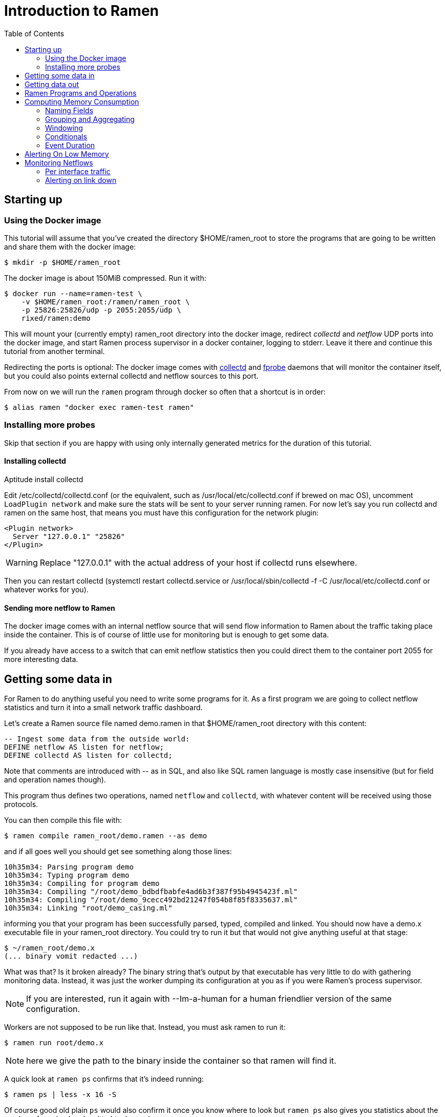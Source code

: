 // vim:filetype=asciidoc expandtab spell spelllang=en ts=2 sw=2
ifdef::env-github[]
:tip-caption: :bulb:
:note-caption: :information_source:
:important-caption: :heavy_exclamation_mark:
:caution-caption: :fire:
:warning-caption: :warning:
endif::[]

= Introduction to Ramen
:toc:
:icons:
:lang: en
:encoding: utf-8

== Starting up

=== Using the Docker image

This tutorial will assume that you've created the directory +$HOME/ramen_root+
to store the programs that are going to be written and share them with the
docker image:

[source,shell]
----
$ mkdir -p $HOME/ramen_root
----

The docker image is about 150MiB compressed. Run it with:

[source,shell]
----
$ docker run --name=ramen-test \
    -v $HOME/ramen_root:/ramen/ramen_root \
    -p 25826:25826/udp -p 2055:2055/udp \
    rixed/ramen:demo
----

This will mount your (currently empty) +ramen_root+ directory into the docker
image, redirect _collectd_ and _netflow_ UDP ports into the docker image, and
start Ramen process supervisor in a docker container, logging to stderr.
Leave it there and continue this tutorial from another terminal.

Redirecting the ports is optional: The docker image comes with
https://collectd.org/[collectd] and http://fprobe.sourceforge.net/[fprobe]
daemons that will monitor the container itself, but you could also points
external collectd and netflow sources to this port.

From now on we will run the `ramen` program through docker so often that a
shortcut is in order:

[source,shell]
----
$ alias ramen "docker exec ramen-test ramen"
----

=== Installing more probes

Skip that section if you are happy with using only internally generated metrics
for the duration of this tutorial.

==== Installing collectd

Aptitude install collectd

Edit +/etc/collectd/collectd.conf+ (or the equivalent, such as
+/usr/local/etc/collectd.conf+ if brewed on mac OS), uncomment `LoadPlugin
network` and make sure the stats will be sent to your server running ramen. For
now let's say you run collectd and ramen on the same host, that means you must
have this configuration for the network plugin:

----
<Plugin network>
  Server "127.0.0.1" "25826"
</Plugin>
----

WARNING: Replace "127.0.0.1" with the actual address of your host if collectd runs
elsewhere.

Then you can restart collectd (+systemctl restart collectd.service+ or
+/usr/local/sbin/collectd -f -C /usr/local/etc/collectd.conf+ or whatever works
for you).

==== Sending more netflow to Ramen

The docker image comes with an internal netflow source that will send flow
information to Ramen about the traffic taking place inside the container.
This is of course of little use for monitoring but is enough to get some data.

If you already have access to a switch that can emit netflow statistics then
you could direct them to the container port 2055 for more interesting data.

== Getting some data in

For Ramen to do anything useful you need to write some programs for it.
As a first program we are going to collect netflow statistics and turn it into
a small network traffic dashboard.

Let's create a Ramen source file named +demo.ramen+ in that
+$HOME/ramen_root+ directory with this content:

[source,sql]
----
-- Ingest some data from the outside world:
DEFINE netflow AS listen for netflow;
DEFINE collectd AS listen for collectd;
----

Note that comments are introduced with +--+ as in SQL, and also like SQL
ramen language is mostly case insensitive (but for field and operation
names though).

This program thus defines two operations, named `netflow` and `collectd`,
with whatever content will be received using those protocols.

You can then compile this file with:

[source,shell]
----
$ ramen compile ramen_root/demo.ramen --as demo
----

and if all goes well you should get see something along those lines:

[source,shell]
----
10h35m34: Parsing program demo
10h35m34: Typing program demo
10h35m34: Compiling for program demo
10h35m34: Compiling "/root/demo_bdbdfbabfe4ad6b3f387f95b4945423f.ml"
10h35m34: Compiling "/root/demo_9cecc492bd21247f054b8f85f8335637.ml"
10h35m34: Linking "root/demo_casing.ml"
----

informing you that your program has been successfully parsed, typed,
compiled and linked. You should now have a +demo.x+ executable file
in your +ramen_root+ directory. You could try to run it but that would
not give anything useful at that stage:

[source,shell]
----
$ ~/ramen_root/demo.x
(... binary vomit redacted ...)
----

What was that? Is it broken already?
The binary string that's output by that executable has very little to do
with gathering monitoring data. Instead, it was just the worker
dumping its configuration at you as if you were Ramen's process supervisor.

NOTE: If you are interested, run it again with +--Im-a-human+ for a
human friendlier version of the same configuration.

Workers are not supposed to be run like that. Instead, you must ask
ramen to run it:

[source,shell]
----
$ ramen run root/demo.x
----

NOTE: here we give the path to the binary inside the container so that ramen
will find it.

A quick look at `ramen ps` confirms that it's indeed running:

[source,shell]
----
$ ramen ps | less -x 16 -S
----

Of course good old plain `ps` would also confirm it once you know where
to look but `ramen ps` also gives you statistics about the number of
received and emitted tuples and so on.

== Getting data out

Let's see those netflow tuples:

[source,shell]
----
$ ramen tail --with-header demo/netflow
----

...and then wait a bit and tuples should arrive. Stop by sending the INT
signal (control-C).

Let's now extract a timeseries for the +bytes+ field. Assuming you are using
GNU date and a Bourne-like shell, you could type:

[source,shell]
----
$ ramen timeseries \
    --since $(date -d '10 minutes ago' '+%s') \
    --until $(date -d '5 minutes ago' '+%s') \
    --nb-points 30 --consolidation sum \
    demo/netflow bytes
----

NOTE: The reason why we specify an `until` date that far in the past is
because the netflow protocol would send us information about events that are
already past. If you omit the +--until+ option ramen will assume you want
data up to now, and will wait for the last received event to have a starting
time greater than now. Depending on your switch configuration you would
therefore have to wait from tens of seconds to several minutes.

The +consolidation+ option specify how to fit events into the time buckets,
and possible values are +min+, +max+, +avg+ (the default) and +sum+. Here
we are accumulating traffic volumes from different sources so the only
meaningful way to combine those volumes is to sum them (averaging would yield
the average number of bytes per netflow for each time bucket, which is of
little significance).

That timeseries of course could be piped into any dashboarding program,
such as the venerable +gnuplot+:

[source,shell]
----
$ while sleep 10; do \
    ramen timeseries \
      --since $(date -d '10 minutes ago' '+%s') \
      --until $(date -d '5 minutes ago' '+%s') \
      --nb-points 30 --separator ' ' --null 0 --consolidation sum \
      demo/netflow bytes | \
    gnuplot -p -e "set timefmt '%s'; set xdata time; set format x '%H:%M'; \
      set terminal dumb $COLUMNS,$LINES; \
      plot '< cat -' using 1:2 with lines title 'Bytes'";
  done

  18000 +-+--+-+-+*+--+-+-+-+--+-+-+-+--+-+-+--+-+-+-+--+-+-+-+--+-+-+-+--+-+
        +      +  *   +     +      +      +      +      +     +      +      +
        |        * *                                          Bytes ******* |
  16000 +-+      * *                                                      +-+
        |        *  *                                                       |
        |*       *  *                                                       |
  14000 +-*  *  *   *                                                     +-+
        | * * * *   *                                                       |
        |  ** * *    *                           *                          |
  12000 +-+*   *     *                *          **                       +-+
        |      *     *               **          * *                        |
  10000 +-+          *               * *        *   ***                   +-+
        |            *         *    *  *        *     *          *    *     |
        |             *  *     **   *  *        *      *        * *  * *  * |
   8000 +-+           ****    *  * *    * ****  *      *      **   * * * *+-+
        |             *   *   *  * *    **   *  *       *   **      *   *   |
        |                 *  *    *           * *       ****                |
   6000 +-+                **                 **                          +-+
        |                  *                   *                            |
        +      +      +     +      +      +    * +      +     +      +      +
   4000 +-+--+-+-+-+--+-+-+-+--+-+-+-+--+-+-+--+-+-+-+--+-+-+-+--+-+-+-+--+-+
      12:53  12:53  12:54 12:54  12:55  12:55  12:56  12:56 12:57  12:57  12:58
----

Ok, now that we are confident we know how to get some data in and out, let's
have a look at what we can do with the data in between.

== Ramen Programs and Operations

Programs are sets of operations. An operation can be of several types:
listening to some network port for some known protocol (such as collectd or
netflow above) is one of them. In general though, operations will consist of
SQL-like stanzas manipulating tuples ("SELECT foo + bar, baz FROM
another_operation WHERE foo = 42...").  _Tuples_ are like a row in SQL: a
collection of named fields and values. Values can have various types (integers,
strings, booleans...) as in SQL. For instance, here is a tuple:

[width="50%",cols="<,<,<,<,<",options="header"]
|=====================
|time |host |interface |sent |received
|1507295705.54 |www45 |em0 |749998080 |1821294592
|=====================

It is frequent to refer to tuples as _events_ and we might use one or the other
term.

In a stream processor, operations are chained together and run forever (in
theory). In Ramen, operations have _parents_ and _children_. An operation sends the tuple
it produces to each of its children.

Programs are the granularity at which operations can be created, started and stopped.
Within a program you can build loops of operations. Outside of programs, though, loops
are not allowed: when you add a program, all the parent operations must either be in
the program you are adding or in a program that's already defined.

Operations and programs have names. Program names must be globally unique while operation
names need only be unique within the program they belong to. The _fully
qualified_ name of an operation is the name of the program it belongs to, followed by a
slash ("/"), followed by the name of the operation. Consequently, the slash
character is not allowed in an operation name.

For instance, "base/per_hosts/hourly_traffic" is the fully qualified name of
the operation "hourly_traffic" in the program named "base/per_hosts". Notice that the
slash ("/") in the program name is just a convention with no particular meaning.

For now we have a single program named "demo" containing only two operations.

== Computing Memory Consumption

Monitoring usually involves three phases:

1. Collect all possible data. That's what we have just done above.

2. Turn that data into meaningful information;

3. Finally alert on that information.

We are now going to see how we could turn our netflows and collectd messages
into something useful.

Collectd events are very fine grained and one may want to build a more
synthetic view of the state of some subsystem. Let's start with memory:
Instead of having individual events with various bits of information about
many subsystems, let's try to build a stream representing, at a given time,
how memory is allocated for various usage.

So to begin with, let's filter the events generated by collectd memory probes.
Let's write a new program and call it +hosts.ramen+, for we will monitor hosts
health in it.

[source,sql]
----
DEFINE memory AS
  SELECT * FROM demo/collectd WHERE plugin = "memory"
  EVENT STARTING AT time;
----

Without going too deep into Ramen syntax, the intended meaning of this simple
operation should be clear: we want to filter the tuples according to their
+plugin+ field and keep only those originating from the "memory" plugin.  The
+EVENT ...+ part is required to extract a timeseries from the tuples, which is
the first step toward plotting the tuples (that's where ramen learns the event
time from).

[NOTE]
The +STARTING AT ...+ bit means that, when we plot the output then the
timestamp for these tuples are to be taken in the field called +time+.  In
many stream processors time is a hardcoded field of a specific format. In some
others, event time is even assumed to be current time (ie. the time the event
has been generated is assumed to be the time it as been received by the stream
processor). With Ramen time is not mandatory and can have any format that
floats your boat. You can even have both a starting time and an ending time for
each tuple. The price to pay for this flexibility is that, should you intend
to plot the tuples or use any function that requires the time, you then have
to instruct Ramen how to get the time from the events.

If you try to compile the above program though, you should get an error
message which, if you are used to SQL, might surprise you:

[source,shell]
----
$ ramen compile --root=root root/hosts.ramen
15h39m57: Parsing program hosts
15h39m57: Typing program hosts
15h39m57: Exception: In function memory: equality must not be nullable
----

What is this equality and why must not it be nullable? What does that even
mean to be nullable?

A value is _nullable_ if it can be _null_. Null is the SQL traditional
equivalent of the dreadful NULL pointer of C. The NULL value (which really
should be called "UNKNOWN" rather than "NULL") is a value that contaminate
all other values combined with it. For instance, +NULL + 1+ is NULL, and
so is +NULL = 1+. So, consider the expression +a = b+: if either of +a+ or
+b+ can be NULL, so can +a = b+. So the type of +a = b+ can be either a
boolean or a _nullable_ boolean, depending on +a+ and +b+.

In the above operation there is only one equality operator: +plugin =
"memory"+. Of course the constant string +"memory"+ cannot be NULL (the only
nullable constant is +NULL+ itself, which is not only nullable but, of course,
actually always null). So +plugin+ might be nullable? Indeed, despite the
plugin of a collectd message is rarely unset, the fact is the collectd protocol
does _not_ mandate this value to be defined. As a consequences, ramen reserves
the possibility to set it to NULL in case it ever receives a message from
collectd with an unset plugin value. It seems contamination by NULL traverses
program boundaries!

Now, why isn't this equality allowed to be nullable?  Because it is the
`where` clause. What should Ramen do, if the filter condition ever returns
NULL? There is no good decision to be made, and that is why Ramen enforces
every `where` clauses to be non-nullable booleans.  Correct typing is an
important design goal of Ramen so that it can be reliably used to deliver
alerts (its primary intended purpose).  In particular, it is impossible to
draw a NULL value whenever it makes no sense.  Better working around this
restriction now than to encounter a NULL there later in production.

So, what shall we do when +plugin+ is null? It seems reasonable to assume that
an information that's lacking a plugin information is not originating form the
memory plugin, and thus can be filtered out. To this end, we must use the
+COALESCE+ operator, which is (currently) the only way to get rid of
nullability. As in SQL, "coalesce" takes a list of expressions and returns the
first one that is not null.  In Ramen there are additional constraints though:
this list of expressions cannot be empty, the last expression is not allowed
to be nullable, while every others must be ; so that it is guaranteed that the
result of a coalesce is never null.

So, edit the memory operation to look like this:

[source,sql]
----
DEFINE memory AS
  SELECT * FROM demo/collectd WHERE COALESCE(plugin = "memory", false)
  EVENT STARTING AT time;
----

Save it and you should now be able to compile and run it.

You might notice (+ramen tail hosts/memory+) that this plugin only sets one
value and also that the +type_instance+ field contains the type of memory this
value refers to.  Apart from that, most fields are useless. We could therefore
make this more readable by changing its operation into the following,
enumerating the fields we want to keep (and implicitly discarding the others):

[source,sql]
----
DEFINE memory AS
  SELECT time, host, type_instance, value
  FROM demo/collectd
  WHERE COALESCE(plugin = "memory", false)
  EVENT STARTING AT time;
----

The output is now easier to read; it should look something like this:

[source,shell]
----
$ ramen tail hosts/memory --with-header
#time,host,type_instance,value
1522945763.3,"poum","used",4902309888
1522945763.3,"poum","cached",17255350272
1522945763.3,"poum","buffered",2819915776
1522945763.3,"poum","free",763043840
1522945763.3,"poum","slab_unrecl",97742848
1522945763.3,"poum","slab_recl",7081136128
1522945773.3,"poum","used",4902801408
1522945773.3,"poum","cached",17255350272
1522945773.3,"poum","buffered",2819915776
1522945773.3,"poum","slab_recl",7081103360
1522945773.3,"poum","slab_unrecl",97460224
1522945773.3,"poum","free",762867712
...
----

On your own system, other "type instances" might appear; please adapt
accordingly as you read along.

There is still a major annoyance though: we'd prefer to have the values for
each possible "type instances" (here: the strings "free", "used", "cached" and
so on) as different columns of a single row, instead of spread amongst several
rows, so that we know at each point in time what the memory usage is like.
Since we seem to receive one report form collectd every 10 seconds or so, a
simple way to achieve this would be to accumulate all such reports for 30
seconds and then output a single tuple every 30 seconds with one column per
known "type instance".

For this, we need to "aggregate" several tuples together, using a +GROUP BY+
clause. Try this:

[source,sql]
----
DEFINE memory AS
  SELECT
    MIN time AS time,
    host,
    AVG (IF type_instance = "free" THEN value ELSE 0) AS free,
    AVG (IF type_instance = "used" THEN value ELSE 0) AS used,
    AVG (IF type_instance = "cached" THEN value ELSE 0) AS cached,
    AVG (IF type_instance = "buffered" THEN value ELSE 0) AS buffered,
    AVG (IF type_instance LIKE "slab%" THEN value ELSE 0) AS slab
  FROM demo/collectd
  WHERE COALESCE (plugin = "memory", false)
  GROUP BY host, time // 30
  COMMIT WHEN in.time > out.time + 30
  EVENT STARTING AT time WITH DURATION 30;
----

There are *a lot* of new things in there. Let's see them one at a time.

=== Naming Fields

Notice that we have explicitly named most of the field with the +AS+ keyword.
Each field must have a name and unless Ramen can reuse an incoming field name
you will have to supply the name yourself.

[NOTE]
In simple cases Ramen might come up with a name of its own making but it's
not always what you want. For instance in this example the first field which
value is +MIN time+ would have been named "min_time", but I think "time" is
more appropriate therefore I provided the name myself.

=== Grouping and Aggregating

As in SQL, the "group by" clause will define a _key_ used to group the
incoming tuples. This key is composed of a list of expressions. In this
example we want to group tuples by hostname (in case you configured collectd
on various machines) and by slices of 30 seconds. To group by time we divide
the time by 30, using the integer division denoted by the double-slash
operator (+//+).  The usual division (+/+) would yield a fractional number
which would not map successive events into the same group.

In every group we compute the average of the received values (using the +AVG+
aggregate function) and the minimum time (using the +MIN+ aggregate function).

Notice that each of the measurement will be 0 if Ramen does not receive any
corresponding event from collectd for that particular instance-type during the
whole 30 seconds slice. This is not great but good enough for now.

[NOTE]
As in python, +//+ is the _integer division_: a division where the remainder is
discarded and thus the result truncated toward zero. In the above expression,
the type of the result is still a float since +time+ is a float, though.

=== Windowing

Every stream processor in existence come with a windowing system that basically
compensate for input infiniteness. Usually, windowing boils down to a condition
triggering the "closing" of the current window; in more details, what is meant
by "closing" a window is: the finalization of the ongoing aggregation, the
emission of a result and the emptying of the window to restart the cycle with
new inputs.

In Ramen, the control over the windowing is very fine grained, but the above
+COMMIT WHEN ...some condition...+ is basically just that: when the
condition is met, the current aggregation emits a result and the accumulated
data is reset. Still, you should be intrigued by the condition itself:
+in.time > out.time + 30+. For the first time, we see that field names
can be prefixed with a _tuple name_.

Indeed, here we are comparing the field "time" of the incoming tuples
("in.time") with the field "time" that is being computed by the aggregation
(+MIN time AS time+). "in" is the name of an input tuple, while "out" is
the name of the tuple computed by a group (the tuple that would be
emitted shall the condition yield true). It is thus interesting to notice
that those two tuples have different types: "in" has fields "time",
"type_instance", "value", etc, while the output tuples have fields "time",
"free", "used", etc. Both have a field named "time" so we need to prefix
with the tuple name to disambiguate the expression.

Here is a (slightly outdated) illustration of the above operation that may help
understand better where those tuples come from, as well as see what other
tuples are available:

image::tutorial_group_by.svg[]

There are many different tuples that you can address in the various clauses of
an expression beside the "in" and the "out" tuple so that rich behavior
can be obtained, but let's not dive into this for now. The overall meaning of
this +COMMIT+ expression should be clear enough: we want to aggregate the
tuples until we receive a tuple which time is greater than the min time seen so
far in that group, by at least 30 seconds. This assumes collectd events will be
received in roughly chronological order. We could wait longer than 30s to leave
some time for lagging events.

=== Conditionals

+IF+ expressions have been used to zero-out values of the wrong instance-types.
Ramen also support +mysql+ type +IF+ functions: +IF(condition, consequent,
alternative)+, and both are just syntactic sugar for the fully fledged SQL
+CASE+ expression.

Like in SQL but unlike in some programming languages, you can use conditionals
anywhere you could use an expression; such as in the middle of a computation
or as a function argument, as we did here.

=== Event Duration

Notice that we also added +WITH DURATION 30+ to the description of the output
event. This instruct Ramen that each tuple represents a time segment that
starts at the timestamp taken from the field "time" and that represents a time
slice of 30s.  This will make visualizing the timeseries more accurate.

== Alerting On Low Memory

Ramen only ways to notify the external world of some condition is the +NOTIFY+
clause that takes an HTTP URL as a parameter and that will get (as in +HTTP
GET+) that URL each time the operation commits a tuple.

As a simple example, let's say we want to be alerted whenever the "used" memory
grows beyond 50% of the total.

We can use the +NOTIFY+ keyword to reach out to some imaginary alerting
service. Let's add to +hosts.ramen+ an operation named +memory_alert+,
defined like this:

[source,sql]
----
DEFINE memory_alert AS
  FROM memory
  SELECT
    time, host,
    free + used + cached + buffered + slab AS total,
    free * 100 / total AS used_ratio
  GROUP BY host
  COMMIT WHEN used_ratio > 50
  NOTIFY "http://imaginary-alerting.com/notify?title=RAM%20is%20low%20on%20${host}&time=${time}&text=Memory%20on%20${host}%20is%20filled%20up%20to%20${used_ratio}%25"
  EVENT STARTING AT time WITH DURATION 30;
----

Notice that we can reuse the field +total+ after it has been defined in
the select clause, which comes rather handy when building complex values as it
allows to name intermediary result

NOTE: Should you not want such an intermediary result to be actually part of
the output tuple, you would have to prepend its name with an underscore ; as a
corollary, any field which name starts with an underscore will not appear in
the output. Those fields are called "private fields".

Notice the +NOTIFY+ clause: it just needs an URL within which actual field
values can be inserted.

Let's compile that new program.

----
In function memory_alert: comparison (>) must not be nullable
----

Wait, what? Now the compiler is complaining that +used_ratio+ can be NULL?
Have you noticed that all of our memory values could be NULL? That's typically
the kind of surprise Ramen type system is designed to catch early.

Of course, collectd "type_instance" field is nullable, so is the +IF
type_instance = "whatever"+ conditional, so are each of the averaged memory
volumes. We could wrap each use of type_instance into a +COALESCE+ function but
that would be tedious. Rather, let's put in practice our new knowledge about
private fields. Turn the memory operation into:

[source,sql]
----
DEFINE memory AS
  SELECT
    MIN time AS time,
    host,
    COALESCE (type_instance, "") AS _type,
    AVG (IF _type = "free" THEN value ELSE 0) AS free,
    AVG (IF _type = "used" THEN value ELSE 0) AS used,
    AVG (IF _type = "cached" THEN value ELSE 0) AS cached,
    AVG (IF _type = "buffered" THEN value ELSE 0) AS buffered,
    AVG (IF _type LIKE "slab%" THEN value ELSE 0) AS slab
  FROM demo/collectd
  WHERE COALESCE (plugin = "memory", false)
  GROUP BY host, time // 30
  COMMIT WHEN in.time > out.time + 30
  EVENT STARTING AT time WITH DURATION 30;
----

and then everything should compile and run.

What will happen whenever the memory usage ratio hit the threshold is that the
imaginary alerting system will receive a notification from Ramen.  It would be
nice if we could also tell it when the memory usage goes back below the
threshold.  Let's add a boolean +firing+ parameter for that purpose.

Edit the "memory alert" operation into this:

[source,sql]
----
DEFINE memory_alert AS
  FROM hosts/memory
  SELECT
    time, host,
    free + used + cached + buffered + slab AS total,
    free * 100 / total AS used_ratio,
    used_ratio > 50 AS firing
  GROUP BY host
  COMMIT AND KEEP ALL WHEN COALESCE (out.firing <> previous.firing, false)
  NOTIFY "http://imaginary-alerting.com/notify?firing=${firing}&title=RAM%20is%20low%20on%20${host}&time=${time}&text=Memory%20on%20${host}%20is%20filled%20up%20to%20${used_ratio}%25"
  EVENT STARTING AT time WITH DURATION 30;
----

There should be little surprise but for the commit clause.

There we see the "previous" tuple for the first time. It's similar to the "out"
tuple, but the "out" tuple refers to the tuple that's actualy in construction
(the one that would be emitted right now if that commit clauses says so)
whereas the "previous" tuple refers to the former value of that tuple (the one
that would have been emitted the last time we added something to that
aggregation group, should the commit clause said so). The out tuple always have
a value, but the previous one not necessarily: indeed, when this group have
just been created there is no "last time". In that case, all the previous tuple
fields would be NULL (regardless of their normal nullability). Therefore the
+COALESCE+.

What that +COMMIT AND KEEP ALL+ does is to instruct Ramen not to delete the
group when the tuple is output (the default behavior is to discard the group
once it's been output).  +KEEP ALL+ means that the group should stay untouched,
as if it hasn't been output at all. Otherwise we would loose the memory of what
was the last output tuple for this host (next time we hear about that host, a
new group would be created and +previous.firing+ would be NULL). In contrast,
+KEEP ALL+ will never delete the groups, so we will have as many groups as we
have hosts to save their last firing state, which is reasonable.

So here we send a notification only when the value of +firing+ changes.  Note
that in production you likely want to use an hysteresis. There are several ways
to do that, but let's leave it as an exercise.

== Monitoring Netflows

Let's now turn into netflows.

Have a look at the output of the +demo/netflow+ operation and, armed with
https://www.cisco.com/c/en/us/td/docs/net_mgmt/netflow_collection_engine/3-6/user/guide/format.html#wp1006186[netflow format reference],
see if you can make sense of that data.

If you are not already familiar with this, then you just have to know that
netflows are bytes, packets and flag counts for each "flow" defined roughly as
the IP socket pair (ip protocol, addresses and ports), and a "route" inside the
switch from the inbound to outbound interface. Switches will send those records
regularly every few minutes so that we know the volume of the traffic per
socket, that we can aggregate per subnets or per switch interfaces, and so on.

What we are ultimately interested in, for monitoring purpose, will typically be:

- Is any switch interface close to saturation?
- Is the total traffic from/to a given subnet within the expected range?
- Is a link down?
- Are there any traffic from a given subnet to another given subnet for
  a given port (for instance, from internal to external port 25)?
- Is there some DDoS going on? Or some other malicious pattern?

We will see how to compute some of those.

=== Per interface traffic

Let's start by aggregating all traffic per switch interfaces.

Netflow has 3 fields of interest here: "source", which is the IP address of the
netflow emitter (say, a switch), and "in_iface" and "out_iface", which
identifies the interfaces from which the flow entered and exited the switch.

To build a per interface aggregate view we therefore have to split each flow
into two, saying that the traffic that have been received on interface X and
emitted on interface Y count as traffic for interface X and traffic for
interface Y, counting indifferently incoming and outgoing traffic.

Let's therefore create a new program file named "traffic.ramen", with two
operations that we could name respectively "inbound" and "outbound":

[source,sql]
----
DEFINE inbound AS
  SELECT source, first, last, bytes, packets, in_iface AS iface
  FROM demo/netflow;
----

and

[source,sql]
----
DEFINE outbound AS
  SELECT source, first, last, bytes, packets, out_iface AS iface
  FROM demo/netflow;
----

Both will read the netflows and output flows with a single +iface+ field for
both incoming and outgoing traffic. We can then read from both those operations and
have a single view of all traffic going through a given interface (in or out).

Let's jut do that. In an operation named "total", grouping by interface (that is, by
+source+ and +iface+) and aggregating the traffic (+bytes+ and +packets+),
until enough time has passed (300 seconds in this example):

[source,sql]
----
DEFINE total AS
  FROM inbound, outbound
  SELECT
    source, iface,
    min first AS first, max last AS last,
    sum bytes AS bytes, sum packets AS packets
  GROUP BY source, iface
  COMMIT WHEN out.last - out.first > 300
  EVENT STARTING AT first AND STOPPING AT last;
----

It might be the first time you see a FROM clause with more that one operation.
You are allowed to read from several operations as long as all these operations output
(at least) all the fields that your operation needs (with the same type).

You could plot the "bytes" or "packets" field of this operation to get the total
traffic reaching any interface.

For convenience let's rather compute the number of packets and bytes _per
seconds_ instead:

[source,sql]
----
DEFINE total AS
  FROM inbound, outbound
  SELECT
    source, iface,
    min first AS first, max last AS last,
    sum bytes / (out.last - out.first) AS bytes_per_secs,
    sum packets / (out.last - out.first) AS packets_per_secs
  GROUP BY source, iface
  COMMIT WHEN out.last - out.first > 300
  EVENT STARTING AT first AND STOPPING AT last;
----

Notice the prefix in +out.first+ and +out.last+ to identify the computed
+first+ and +last+ from the output tuple ; without the prefix Ramen would have
used the +first+ and +last+ fields from the input tuple instead of the result
of the +min+/+max+ aggregation functions, as the input tuple (+in+) is the
default when the same field can have several origins.

Now that we have the bandwidth per interface every 5 minutes, it is
easy to signal when the traffic is outside the expected bounds for too long.
But we can do a bit better. Let's append this to +traffic.ramen+:

[source,sql]
----
DEFINE traffic_alert AS
  FROM total
  SELECT
    source, iface,
    (last - first) / 2 AS time,
    bytes_per_secs,
    5-ma locally (bytes_per_secs < 100 OR bytes_per_secs > 8e3) >= 4 AS firing
  GROUP BY source, iface
  COMMIT AND KEEP ALL WHEN COALESCE (out.firing <> previous.firing, false)
  NOTIFY "http://imaginary-alerting.com/notify?firing=${firing}&title=Traffic%20on%20${source}%2F${iface}&time=${time}";
----

Notice the definition of firing: instead of merely fire whenever the average
traffic over 5 minutes is outside the range, we do this enigmatic "5-ma"
dance. "5-ma" is actually a function that performs a moving average, ie. the
average of the last 5 values. In order to average boolean values those will
be converted into floats (1 for true and 0 for false as usual). So if the
average of the last 5 values is above or equal to 4 that means at least 4 of
the latests 5 values were true. Therefore, at the expense of a bit more
latency, we can skip over a flapping metric.

NOTE: of course there are also functions for +2-ma+, +3-ma+ and so on. This
is just syntactic sugar.

The next enigmatic bit is the "locally" keyword. This is a function modifier
that means that instead of storing it's temporary state globally the "5-ma"
function should have one such state per group ; in other words, instead of
computing the average over the last 5 incoming tuples regardless of their key,
it should compute the average over the last 5 tuples aggregated into the same
group.  Some functions default to having a global context while some default
to have a local context. If unsure, add either +locally+ or +globally+ after
any stateful function.

=== Alerting on link down

Alerting on link down might seems easy - isn't it a special case of the above,
when we test for +bytes_per_secs = 0+ ?  This won't work for a very interesting
reason: When there is no traffic at all on an interface, switches will not send
a netflow message with zero valued counters. Instead they will not send
anything at all, thus stalling the stream processor. To detect link down,
therefore, we need some timeout.

Assuming we will still receive some netflows even when one link is down, the
easier solution seems to compare the last time of each group with the latest
input tuple time, each time a tuple is received, like so:

[source,sql]
----
DEFINE link_down_alert AS
  FROM traffic/total
  SELECT source, iface, max last
  GROUP BY source, iface
  COMMIT AND KEEP ALL WHEN in.last - max_last > 300
  NOTIFY "http://imaginary-alerting.com/notify?text=link%20${source}%2F${iface}%20is%20down";
----

and you have it!

If you have many interfaces, comparing each group with each incoming netflow
might not be very efficient though. Maybe Ramen should provide a proper timeout
feature, either based on actual wall clock time or on event time?

You should now be able to survive given only the
https://github.com/rixed/ramen/blob/master/docs/manual.adoc[reference
manual].
